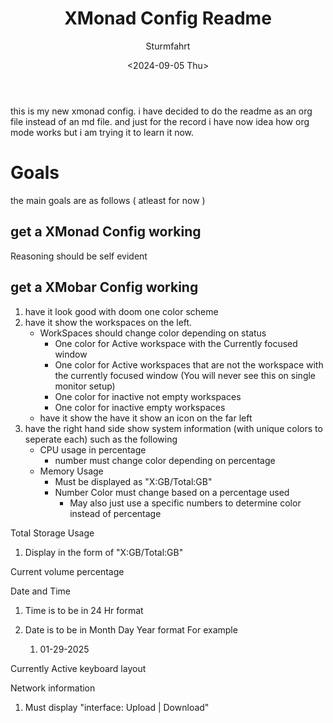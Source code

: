 #+title: XMonad Config Readme
#+author: Sturmfahrt
#+date: <2024-09-05 Thu>
this is my new xmonad config. i have decided to do the readme as an org file instead of an md file. and just for the record i have now idea how org mode works but i am trying it to learn it now.
* Goals
the main goals are as follows ( atleast for now )
** get a XMonad Config working
Reasoning should be self evident
** get a XMobar Config working
   1. have it look good with doom one color scheme
   2. have it show the workspaces on the left.
      + WorkSpaces should change color depending on status
        - One color for Active workspace with the Currently focused window
        - One color for Active workspaces that are not the workspace with the currently focused window (You will never see this on single monitor setup)
        - One color for inactive not empty workspaces
        - One color for inactive empty workspaces
      + have it show the have it show an icon on the far left
   3. have the right hand side show system information (with unique colors to seperate each) such as the following
      + CPU usage in percentage
        - number must change color depending on percentage
      + Memory Usage
        - Must be displayed as "X:GB/Total:GB"
        - Number Color must change based on a percentage used
          - May also just use a specific numbers to determine color instead of percentage
**** Total Storage Usage
***** Display in the form of "X:GB/Total:GB"
**** Current volume percentage
**** Date and Time
***** Time is to be in 24 Hr format
***** Date is to be in Month Day Year format For example
****** 01-29-2025
**** Currently Active keyboard layout
**** Network information
***** Must display "interface: Upload | Download"
